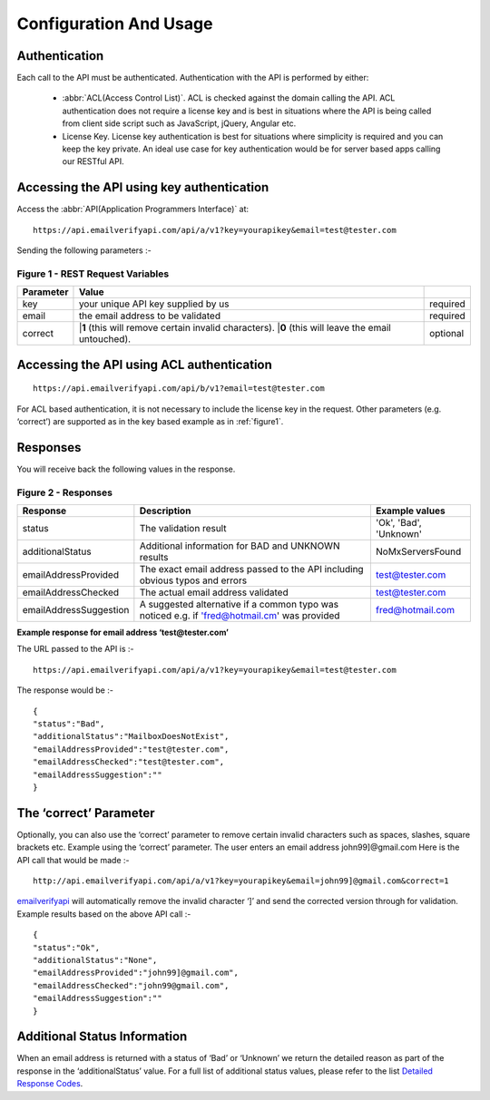 Configuration And Usage
=======================

.. _emailverifyapi: https://api.emailverifyapi.com
.. _Detailed Response Codes: https://drive.google.com/file/d/0B0ODsJFfpng0aDJLb2hKVWZnbm8/view?usp=sharing

Authentication
--------------
Each call to the API must be authenticated. Authentication with the API is performed by either:

 * :abbr:`ACL(Access Control List)`. ACL is checked against the domain calling the API. ACL authentication does not require a license key and is best in situations where the API is being called from client side script such as JavaScript, jQuery, Angular etc.
 * License Key. License key authentication is best for situations where simplicity is required and you can keep the key private. An ideal use case for key authentication would be for server based apps calling our RESTful API.

Accessing the API using key authentication
------------------------------------------
Access the :abbr:`API(Application Programmers Interface)` at::

	https://api.emailverifyapi.com/api/a/v1?key=yourapikey&email=test@tester.com
	
Sending the following parameters :-

.. 	_figure1:

Figure 1 - REST Request Variables
^^^^^^^^^^^^^^^^^^^^^^^^^^^^^^^^^
+-----------+---------------------------------------------------------+----------+
| Parameter | Value                                                   |          |
+===========+=========================================================+==========+
| key       | your unique API key supplied by us                      | required |
+-----------+---------------------------------------------------------+----------+
| email     | the email address to be validated                       | required |
+-----------+---------------------------------------------------------+----------+
| correct   | |**1** (this will remove certain invalid characters).   | optional |
|           | |**0** (this will leave the email untouched).           |          |
+-----------+---------------------------------------------------------+----------+

Accessing the API using ACL authentication
------------------------------------------

::

	https://api.emailverifyapi.com/api/b/v1?email=test@tester.com

For ACL based authentication, it is not necessary to include the license key in the request. Other parameters (e.g. ‘correct’) are supported as in the key based example as in :ref:`figure1`.

Responses
---------
You will receive back the following values in the response.

Figure 2 - Responses
^^^^^^^^^^^^^^^^^^^^
+------------------------+---------------------------------------------------------------------------------------------+------------------------+
| Response               | Description                                                                                 | Example values         |
+========================+=============================================================================================+========================+
| status                 | The validation result                                                                       | 'Ok', 'Bad', 'Unknown' |
+------------------------+---------------------------------------------------------------------------------------------+------------------------+
| additionalStatus       | Additional information for BAD and UNKNOWN results                                          | NoMxServersFound       |
+------------------------+---------------------------------------------------------------------------------------------+------------------------+
| emailAddressProvided   | The exact email address passed to the API including obvious typos and errors                | test@tester.com        |
+------------------------+---------------------------------------------------------------------------------------------+------------------------+
| emailAddressChecked    | The actual email address validated                                                          | test@tester.com        |
+------------------------+---------------------------------------------------------------------------------------------+------------------------+
| emailAddressSuggestion | A suggested alternative if a common typo was noticed e.g. if 'fred@hotmail.cm' was provided | fred@hotmail.com       |
+------------------------+---------------------------------------------------------------------------------------------+------------------------+

**Example response for email address ‘test@tester.com’**

The URL passed to the API is :-

::

	https://api.emailverifyapi.com/api/a/v1?key=yourapikey&email=test@tester.com

The response would be :-

::

	{
	"status":"Bad",
	"additionalStatus":"MailboxDoesNotExist",
	"emailAddressProvided":"test@tester.com",
	"emailAddressChecked":"test@tester.com",
	"emailAddressSuggestion":""
	}

The ‘correct’ Parameter
-----------------------
Optionally, you can also use the ‘correct’ parameter to remove certain invalid characters such as spaces, slashes, square brackets etc. Example using the ‘correct’ parameter. The user enters an email address john99]@gmail.com Here is the API call that would be made :-

::

	http://api.emailverifyapi.com/api/a/v1?key=yourapikey&email=john99]@gmail.com&correct=1

`emailverifyapi`_ will automatically remove the invalid character ‘]’ and send the corrected version through for validation. Example results based on the above API call :-

::

	{
	"status":"Ok",
	"additionalStatus":"None",
	"emailAddressProvided":"john99]@gmail.com",
	"emailAddressChecked":"john99@gmail.com",
	"emailAddressSuggestion":""
	}
	
Additional Status Information
-----------------------------
When an email address is returned with a status of ‘Bad’ or ‘Unknown’ we return the detailed reason as part of the response in the ‘additionalStatus’ value. For a full list of additional status values, please refer to the list `Detailed Response Codes`_.